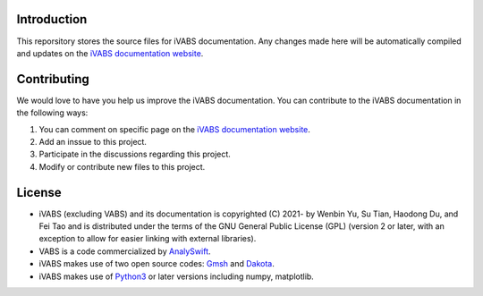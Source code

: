 Introduction
===============

This reporsitory stores the source files for iVABS documentation. Any changes made here will be automatically compiled and updates on the `iVABS documentation website <http://wenbinyugroup.github.io/ivabs>`_. 

Contributing
===================
We would love to have you help us improve the iVABS documentation. You can contribute to the iVABS documentation in the following ways:

#. You can comment on specific page on the `iVABS documentation website <http://wenbinyugroup.github.io/ivabs>`_. 
#. Add an inssue to this project.
#. Participate in the discussions regarding this project. 
#. Modify or contribute new files to this project.  

License
=============
* iVABS (excluding VABS) and its documentation is copyrighted (C) 2021- by Wenbin Yu, Su Tian, Haodong Du, and Fei Tao and is distributed under the terms of the GNU General Public License (GPL) (version 2 or later, with an exception to allow for easier linking with external libraries).
* VABS is a code commercialized by `AnalySwift <https://analyswift.com/>`_. 
* iVABS makes use of two open source codes: `Gmsh <https://gmsh.info/>`_  and `Dakota <https://dakota.sandia.gov/>`_.
* iVABS makes use of `Python3 <https://www.python.org/>`_ or later versions including numpy, matplotlib.

